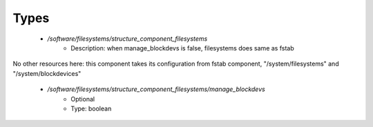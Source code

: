 
Types
-----

 - `/software/filesystems/structure_component_filesystems`
    - Description: when manage_blockdevs is false, filesystems does same as fstab
No other resources here: this component takes its configuration
from fstab component, "/system/filesystems" and "/system/blockdevices"
    - `/software/filesystems/structure_component_filesystems/manage_blockdevs`
        - Optional
        - Type: boolean
